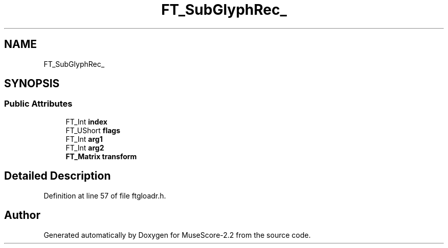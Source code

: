 .TH "FT_SubGlyphRec_" 3 "Mon Jun 5 2017" "MuseScore-2.2" \" -*- nroff -*-
.ad l
.nh
.SH NAME
FT_SubGlyphRec_
.SH SYNOPSIS
.br
.PP
.SS "Public Attributes"

.in +1c
.ti -1c
.RI "FT_Int \fBindex\fP"
.br
.ti -1c
.RI "FT_UShort \fBflags\fP"
.br
.ti -1c
.RI "FT_Int \fBarg1\fP"
.br
.ti -1c
.RI "FT_Int \fBarg2\fP"
.br
.ti -1c
.RI "\fBFT_Matrix\fP \fBtransform\fP"
.br
.in -1c
.SH "Detailed Description"
.PP 
Definition at line 57 of file ftgloadr\&.h\&.

.SH "Author"
.PP 
Generated automatically by Doxygen for MuseScore-2\&.2 from the source code\&.
